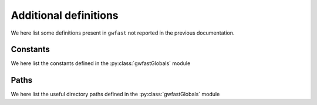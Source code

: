 .. _additional_defs:

Additional definitions
======================

We here list some definitions present in ``gwfast`` not reported in the previous documentation.

Constants
---------

We here list the constants defined in the :py:class:`gwfastGlobals` module

.. autodata:: gwfast.gwfastGlobals.uGpc

.. autodata:: gwfast.gwfastGlobals.uMsun

.. autodata:: gwfast.gwfastGlobals.uAU

.. autodata:: gwfast.gwfastGlobals.gravConst

.. autodata:: gwfast.gwfastGlobals.clight

.. autodata:: gwfast.gwfastGlobals.clightGpc

.. autodata:: gwfast.gwfastGlobals.GMsun_over_c3

.. autodata:: gwfast.gwfastGlobals.GMsun_over_c2

.. autodata:: gwfast.gwfastGlobals.GMsun_over_c2_Gpc

.. autodata:: gwfast.gwfastGlobals.REarth

.. autodata:: gwfast.gwfastGlobals.f_isco

.. autodata:: gwfast.gwfastGlobals.f_qK

Paths
-----

We here list the useful directory paths defined in the :py:class:`gwfastGlobals` module

.. py:data:: gwfast.gwfastGlobals.dirName

  Path to the ``gwfast`` directory.

  :type: str

.. py:data:: gwfast.gwfastGlobals.detPath

  Path to the ``psds`` directory, containing the provided detector PSDs.

  :type: str
